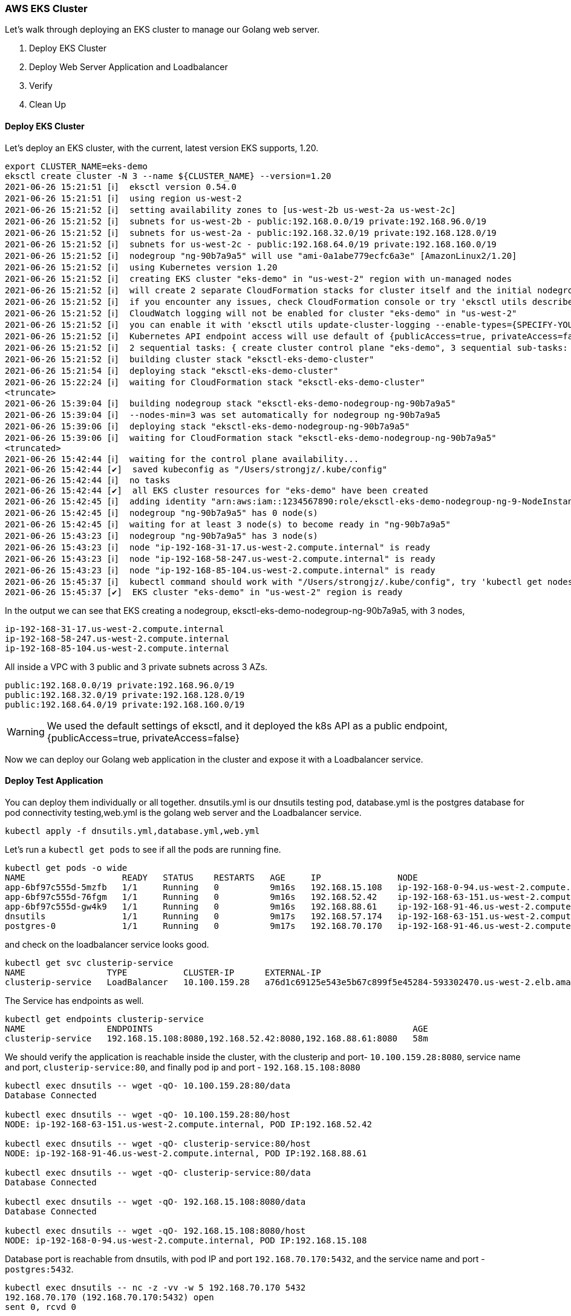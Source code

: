 === AWS EKS Cluster

Let's walk through deploying an EKS cluster to manage our Golang web server.

1. Deploy EKS Cluster
2. Deploy Web Server Application and Loadbalancer
3. Verify
4. Clean Up

==== Deploy EKS Cluster

Let's deploy an EKS cluster, with the current, latest version EKS supports, 1.20.

[source,bash]
----
export CLUSTER_NAME=eks-demo
eksctl create cluster -N 3 --name ${CLUSTER_NAME} --version=1.20
2021-06-26 15:21:51 [ℹ]  eksctl version 0.54.0
2021-06-26 15:21:51 [ℹ]  using region us-west-2
2021-06-26 15:21:52 [ℹ]  setting availability zones to [us-west-2b us-west-2a us-west-2c]
2021-06-26 15:21:52 [ℹ]  subnets for us-west-2b - public:192.168.0.0/19 private:192.168.96.0/19
2021-06-26 15:21:52 [ℹ]  subnets for us-west-2a - public:192.168.32.0/19 private:192.168.128.0/19
2021-06-26 15:21:52 [ℹ]  subnets for us-west-2c - public:192.168.64.0/19 private:192.168.160.0/19
2021-06-26 15:21:52 [ℹ]  nodegroup "ng-90b7a9a5" will use "ami-0a1abe779ecfc6a3e" [AmazonLinux2/1.20]
2021-06-26 15:21:52 [ℹ]  using Kubernetes version 1.20
2021-06-26 15:21:52 [ℹ]  creating EKS cluster "eks-demo" in "us-west-2" region with un-managed nodes
2021-06-26 15:21:52 [ℹ]  will create 2 separate CloudFormation stacks for cluster itself and the initial nodegroup
2021-06-26 15:21:52 [ℹ]  if you encounter any issues, check CloudFormation console or try 'eksctl utils describe-stacks --region=us-west-2 --cluster=eks-demo'
2021-06-26 15:21:52 [ℹ]  CloudWatch logging will not be enabled for cluster "eks-demo" in "us-west-2"
2021-06-26 15:21:52 [ℹ]  you can enable it with 'eksctl utils update-cluster-logging --enable-types={SPECIFY-YOUR-LOG-TYPES-HERE (e.g. all)} --region=us-west-2 --cluster=eks-demo'
2021-06-26 15:21:52 [ℹ]  Kubernetes API endpoint access will use default of {publicAccess=true, privateAccess=false} for cluster "eks-demo" in "us-west-2"
2021-06-26 15:21:52 [ℹ]  2 sequential tasks: { create cluster control plane "eks-demo", 3 sequential sub-tasks: { wait for control plane to become ready, 1 task: { create addons }, create nodegroup "ng-90b7a9a5" } }
2021-06-26 15:21:52 [ℹ]  building cluster stack "eksctl-eks-demo-cluster"
2021-06-26 15:21:54 [ℹ]  deploying stack "eksctl-eks-demo-cluster"
2021-06-26 15:22:24 [ℹ]  waiting for CloudFormation stack "eksctl-eks-demo-cluster"
<truncate>
2021-06-26 15:39:04 [ℹ]  building nodegroup stack "eksctl-eks-demo-nodegroup-ng-90b7a9a5"
2021-06-26 15:39:04 [ℹ]  --nodes-min=3 was set automatically for nodegroup ng-90b7a9a5
2021-06-26 15:39:06 [ℹ]  deploying stack "eksctl-eks-demo-nodegroup-ng-90b7a9a5"
2021-06-26 15:39:06 [ℹ]  waiting for CloudFormation stack "eksctl-eks-demo-nodegroup-ng-90b7a9a5"
<truncated>
2021-06-26 15:42:44 [ℹ]  waiting for the control plane availability...
2021-06-26 15:42:44 [✔]  saved kubeconfig as "/Users/strongjz/.kube/config"
2021-06-26 15:42:44 [ℹ]  no tasks
2021-06-26 15:42:44 [✔]  all EKS cluster resources for "eks-demo" have been created
2021-06-26 15:42:45 [ℹ]  adding identity "arn:aws:iam::1234567890:role/eksctl-eks-demo-nodegroup-ng-9-NodeInstanceRole-TLKVDDVTW2TZ" to auth ConfigMap
2021-06-26 15:42:45 [ℹ]  nodegroup "ng-90b7a9a5" has 0 node(s)
2021-06-26 15:42:45 [ℹ]  waiting for at least 3 node(s) to become ready in "ng-90b7a9a5"
2021-06-26 15:43:23 [ℹ]  nodegroup "ng-90b7a9a5" has 3 node(s)
2021-06-26 15:43:23 [ℹ]  node "ip-192-168-31-17.us-west-2.compute.internal" is ready
2021-06-26 15:43:23 [ℹ]  node "ip-192-168-58-247.us-west-2.compute.internal" is ready
2021-06-26 15:43:23 [ℹ]  node "ip-192-168-85-104.us-west-2.compute.internal" is ready
2021-06-26 15:45:37 [ℹ]  kubectl command should work with "/Users/strongjz/.kube/config", try 'kubectl get nodes'
2021-06-26 15:45:37 [✔]  EKS cluster "eks-demo" in "us-west-2" region is ready

----

In the output we can see that EKS creating a nodegroup, eksctl-eks-demo-nodegroup-ng-90b7a9a5, with 3 nodes,

[source]
----
ip-192-168-31-17.us-west-2.compute.internal
ip-192-168-58-247.us-west-2.compute.internal
ip-192-168-85-104.us-west-2.compute.internal
----

All inside a VPC with 3 public and 3 private subnets across 3 AZs.

[soource]
----
public:192.168.0.0/19 private:192.168.96.0/19
public:192.168.32.0/19 private:192.168.128.0/19
public:192.168.64.0/19 private:192.168.160.0/19
----

[WARNING]
We used the default settings of eksctl, and it deployed the k8s API as a public endpoint, {publicAccess=true,
privateAccess=false}

Now we can deploy our Golang web application in the cluster and expose it with a Loadbalancer service.

==== Deploy Test Application

You can deploy them individually or all together. dnsutils.yml is our dnsutils testing pod, database.yml is the
postgres database for pod connectivity testing,web.yml is the golang web server and the Loadbalancer service.

[source,bash]
----
kubectl apply -f dnsutils.yml,database.yml,web.yml
----

Let's run a `kubectl get pods` to see if all the pods are running fine.

[source,bash]
----
kubectl get pods -o wide
NAME                   READY   STATUS    RESTARTS   AGE     IP               NODE
app-6bf97c555d-5mzfb   1/1     Running   0          9m16s   192.168.15.108   ip-192-168-0-94.us-west-2.compute.internal
app-6bf97c555d-76fgm   1/1     Running   0          9m16s   192.168.52.42    ip-192-168-63-151.us-west-2.compute.internal
app-6bf97c555d-gw4k9   1/1     Running   0          9m16s   192.168.88.61    ip-192-168-91-46.us-west-2.compute.internal
dnsutils               1/1     Running   0          9m17s   192.168.57.174   ip-192-168-63-151.us-west-2.compute.internal
postgres-0             1/1     Running   0          9m17s   192.168.70.170   ip-192-168-91-46.us-west-2.compute.internal
----

and check on the loadbalancer service looks good.

[source,bash]
----
kubectl get svc clusterip-service
NAME                TYPE           CLUSTER-IP      EXTERNAL-IP                                                              PORT(S)        AGE
clusterip-service   LoadBalancer   10.100.159.28   a76d1c69125e543e5b67c899f5e45284-593302470.us-west-2.elb.amazonaws.com   80:32671/TCP   29m
----

The Service has endpoints as well.

[source,bash]
----
kubectl get endpoints clusterip-service
NAME                ENDPOINTS                                                   AGE
clusterip-service   192.168.15.108:8080,192.168.52.42:8080,192.168.88.61:8080   58m
----

We should verify the application is reachable inside the cluster, with the clusterip and
port- `10.100.159.28:8080`, service name and port, `clusterip-service:80`,  and finally pod ip and port - `192.168.15.108:8080`

[source,bash]
----
kubectl exec dnsutils -- wget -qO- 10.100.159.28:80/data
Database Connected

kubectl exec dnsutils -- wget -qO- 10.100.159.28:80/host
NODE: ip-192-168-63-151.us-west-2.compute.internal, POD IP:192.168.52.42

kubectl exec dnsutils -- wget -qO- clusterip-service:80/host
NODE: ip-192-168-91-46.us-west-2.compute.internal, POD IP:192.168.88.61

kubectl exec dnsutils -- wget -qO- clusterip-service:80/data
Database Connected

kubectl exec dnsutils -- wget -qO- 192.168.15.108:8080/data
Database Connected

kubectl exec dnsutils -- wget -qO- 192.168.15.108:8080/host
NODE: ip-192-168-0-94.us-west-2.compute.internal, POD IP:192.168.15.108

----

Database port is reachable from dnsutils, with pod IP and port `192.168.70.170:5432`, and the service name and port - `postgres:5432`.

[source,bash]
----
kubectl exec dnsutils -- nc -z -vv -w 5 192.168.70.170 5432
192.168.70.170 (192.168.70.170:5432) open
sent 0, rcvd 0

kc exec dnsutils -- nc -z -vv -w 5 postgres 5432
postgres (10.100.106.134:5432) open
sent 0, rcvd 0

----

The application inside the cluster is up and running. Let's test it from external to the cluster.

### Verify LoadBalancer Services for Golang Web Server

kubectl will return all the information we will need to test, the cluster-ip, the external-ip, and all the ports.

[source,bash]
----
kubectl get svc clusterip-service
NAME                TYPE           CLUSTER-IP      EXTERNAL-IP                                                              PORT(S)        AGE
clusterip-service   LoadBalancer   10.100.159.28   a76d1c69125e543e5b67c899f5e45284-593302470.us-west-2.elb.amazonaws.com   80:32671/TCP   29m

----

Using the External-ip of the loadbalancer

[source,bash]
----
wget -qO- a76d1c69125e543e5b67c899f5e45284-593302470.us-west-2.elb.amazonaws.com/data
Database Connected

----

Let's test out the Loadbalancer and make multiple requests to our backends.

[source,bash]
----
wget -qO- a76d1c69125e543e5b67c899f5e45284-593302470.us-west-2.elb.amazonaws.com/host
NODE: ip-192-168-63-151.us-west-2.compute.internal, POD IP:192.168.52.42

wget -qO- a76d1c69125e543e5b67c899f5e45284-593302470.us-west-2.elb.amazonaws.com/host
NODE: ip-192-168-91-46.us-west-2.compute.internal, POD IP:192.168.88.61

wget -qO- a76d1c69125e543e5b67c899f5e45284-593302470.us-west-2.elb.amazonaws.com/host
NODE: ip-192-168-0-94.us-west-2.compute.internal, POD IP:192.168.15.108

wget -qO- a76d1c69125e543e5b67c899f5e45284-593302470.us-west-2.elb.amazonaws.com/host
NODE: ip-192-168-0-94.us-west-2.compute.internal, POD IP:192.168.15.108

----

`kubectl get pods -o wide` again will verify our pod information matches the loadbalancer requests.

[source,bash]
----
kubectl get pods -o wide
NAME                   READY   STATUS    RESTARTS   AGE     IP               NODE
app-6bf97c555d-5mzfb   1/1     Running   0          9m16s   192.168.15.108   ip-192-168-0-94.us-west-2.compute.internal
app-6bf97c555d-76fgm   1/1     Running   0          9m16s   192.168.52.42    ip-192-168-63-151.us-west-2.compute.internal
app-6bf97c555d-gw4k9   1/1     Running   0          9m16s   192.168.88.61    ip-192-168-91-46.us-west-2.compute.internal
dnsutils               1/1     Running   0          9m17s   192.168.57.174   ip-192-168-63-151.us-west-2.compute.internal
postgres-0             1/1     Running   0          9m17s   192.168.70.170   ip-192-168-91-46.us-west-2.compute.internal
----

We can also check the nodeport, since dnsutils is running inside our VPC, on an EC2 instance, it can do a dns lookup on
the private host, ip-192-168-0-94.us-west-2.compute.internal, and the `kubectl get service` command gave use the
nodeport, 32671.

[source,bash]
----
kubectl exec dnsutils -- wget -qO- ip-192-168-0-94.us-west-2.compute.internal:32671/host
NODE: ip-192-168-0-94.us-west-2.compute.internal, POD IP:192.168.15.108
----

Everything seems to running just fine externally and locally in our cluster.

### Clean Up

Once you are done working with EKS and testing, make sure to delete the applications pods, and the service to ensure
that everything is deleted.

[source,bash]
----
kubectl delete -f dnsutils.yml,database.yml,web.yml
----

Verify there are no left over EBS volumes from the PVC's for test application. Delete any ebs volumes found for the
PVC's for the postgres test database.

[source,bash]
----
aws ec2 describe-volumes --filters Name=tag:kubernetes.io/created-for/pv/name,Values=* --query "Volumes[].{ID:VolumeId}"
----

Verify there are no Load balancers running, ALB or otherwise

[source,bash]
----
aws elbv2 describe-load-balancers --query "LoadBalancers[].LoadBalancerArn"
----

[source,bash]
----
aws elb describe-load-balancers --query "LoadBalancerDescriptions[].DNSName"
----

Let's make sure we delete the Cluster, so you don't get charged for a cluster doing nothing!

[source,bash]
----
eksctl get clusters
2021-06-27 13:08:42 [ℹ]  eksctl version 0.54.0
2021-06-27 13:08:42 [ℹ]  using region us-west-2
NAME            REGION          EKSCTL CREATED
eks-demo        us-west-2       True
----

Now to delete the cluster.

[source,bash]
----
eksctl delete cluster --name eks-demo
----
